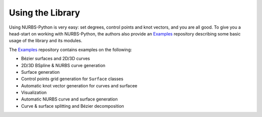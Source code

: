 Using the Library
^^^^^^^^^^^^^^^^^

Using NURBS-Python is very easy: set degrees, control points and knot vectors, and you are all good. To give you a
head-start on working with NURBS-Python, the authors also provide an Examples_ repository describing some basic usage of
the library and its modules.

The Examples_ repository contains examples on the following:

* Bézier surfaces and 2D/3D curves
* 2D/3D BSpline & NURBS curve generation
* Surface generation
* Control points grid generation for ``Surface`` classes
* Automatic knot vector generation for curves and surfacee
* Visualization
* Automatic NURBS curve and surface generation
* Curve & surface splitting and Bézier decomposition


.. _Examples: https://github.com/orbingol/NURBS-Python_Examples
